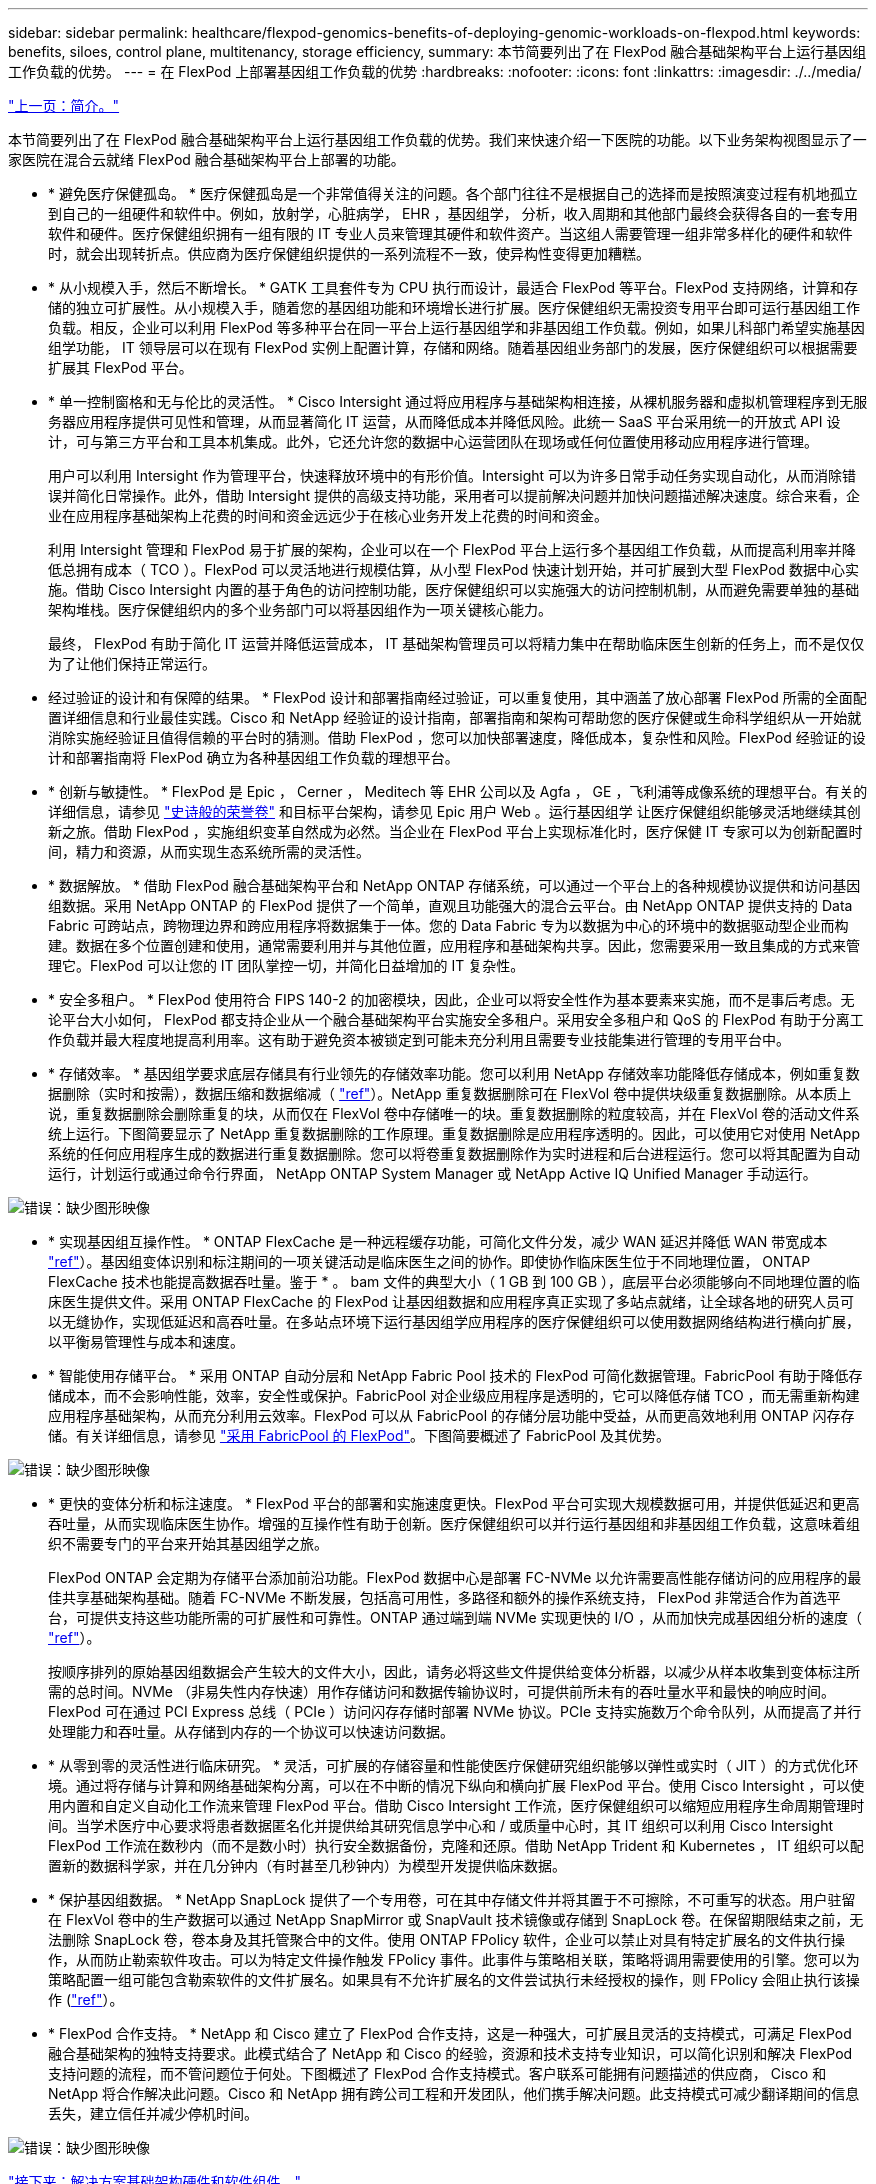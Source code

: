 ---
sidebar: sidebar 
permalink: healthcare/flexpod-genomics-benefits-of-deploying-genomic-workloads-on-flexpod.html 
keywords: benefits, siloes, control plane, multitenancy, storage efficiency, 
summary: 本节简要列出了在 FlexPod 融合基础架构平台上运行基因组工作负载的优势。 
---
= 在 FlexPod 上部署基因组工作负载的优势
:hardbreaks:
:nofooter: 
:icons: font
:linkattrs: 
:imagesdir: ./../media/


link:flexpod-genomics-introduction.html["上一页：简介。"]

本节简要列出了在 FlexPod 融合基础架构平台上运行基因组工作负载的优势。我们来快速介绍一下医院的功能。以下业务架构视图显示了一家医院在混合云就绪 FlexPod 融合基础架构平台上部署的功能。

* * 避免医疗保健孤岛。 * 医疗保健孤岛是一个非常值得关注的问题。各个部门往往不是根据自己的选择而是按照演变过程有机地孤立到自己的一组硬件和软件中。例如，放射学，心脏病学， EHR ，基因组学， 分析，收入周期和其他部门最终会获得各自的一套专用软件和硬件。医疗保健组织拥有一组有限的 IT 专业人员来管理其硬件和软件资产。当这组人需要管理一组非常多样化的硬件和软件时，就会出现转折点。供应商为医疗保健组织提供的一系列流程不一致，使异构性变得更加糟糕。
* * 从小规模入手，然后不断增长。 * GATK 工具套件专为 CPU 执行而设计，最适合 FlexPod 等平台。FlexPod 支持网络，计算和存储的独立可扩展性。从小规模入手，随着您的基因组功能和环境增长进行扩展。医疗保健组织无需投资专用平台即可运行基因组工作负载。相反，企业可以利用 FlexPod 等多种平台在同一平台上运行基因组学和非基因组工作负载。例如，如果儿科部门希望实施基因组学功能， IT 领导层可以在现有 FlexPod 实例上配置计算，存储和网络。随着基因组业务部门的发展，医疗保健组织可以根据需要扩展其 FlexPod 平台。
* * 单一控制窗格和无与伦比的灵活性。 * Cisco Intersight 通过将应用程序与基础架构相连接，从裸机服务器和虚拟机管理程序到无服务器应用程序提供可见性和管理，从而显著简化 IT 运营，从而降低成本并降低风险。此统一 SaaS 平台采用统一的开放式 API 设计，可与第三方平台和工具本机集成。此外，它还允许您的数据中心运营团队在现场或任何位置使用移动应用程序进行管理。
+
用户可以利用 Intersight 作为管理平台，快速释放环境中的有形价值。Intersight 可以为许多日常手动任务实现自动化，从而消除错误并简化日常操作。此外，借助 Intersight 提供的高级支持功能，采用者可以提前解决问题并加快问题描述解决速度。综合来看，企业在应用程序基础架构上花费的时间和资金远远少于在核心业务开发上花费的时间和资金。

+
利用 Intersight 管理和 FlexPod 易于扩展的架构，企业可以在一个 FlexPod 平台上运行多个基因组工作负载，从而提高利用率并降低总拥有成本（ TCO ）。FlexPod 可以灵活地进行规模估算，从小型 FlexPod 快速计划开始，并可扩展到大型 FlexPod 数据中心实施。借助 Cisco Intersight 内置的基于角色的访问控制功能，医疗保健组织可以实施强大的访问控制机制，从而避免需要单独的基础架构堆栈。医疗保健组织内的多个业务部门可以将基因组作为一项关键核心能力。

+
最终， FlexPod 有助于简化 IT 运营并降低运营成本， IT 基础架构管理员可以将精力集中在帮助临床医生创新的任务上，而不是仅仅为了让他们保持正常运行。

* 经过验证的设计和有保障的结果。 * FlexPod 设计和部署指南经过验证，可以重复使用，其中涵盖了放心部署 FlexPod 所需的全面配置详细信息和行业最佳实践。Cisco 和 NetApp 经验证的设计指南，部署指南和架构可帮助您的医疗保健或生命科学组织从一开始就消除实施经验证且值得信赖的平台时的猜测。借助 FlexPod ，您可以加快部署速度，降低成本，复杂性和风险。FlexPod 经验证的设计和部署指南将 FlexPod 确立为各种基因组工作负载的理想平台。
* * 创新与敏捷性。 * FlexPod 是 Epic ， Cerner ， Meditech 等 EHR 公司以及 Agfa ， GE ，飞利浦等成像系统的理想平台。有关的详细信息，请参见 https://www.netapp.com/blog/achieving-epic-honor-roll/["史诗般的荣誉卷"^] 和目标平台架构，请参见 Epic 用户 Web 。运行基因组学 让医疗保健组织能够灵活地继续其创新之旅。借助 FlexPod ，实施组织变革自然成为必然。当企业在 FlexPod 平台上实现标准化时，医疗保健 IT 专家可以为创新配置时间，精力和资源，从而实现生态系统所需的灵活性。
* * 数据解放。 * 借助 FlexPod 融合基础架构平台和 NetApp ONTAP 存储系统，可以通过一个平台上的各种规模协议提供和访问基因组数据。采用 NetApp ONTAP 的 FlexPod 提供了一个简单，直观且功能强大的混合云平台。由 NetApp ONTAP 提供支持的 Data Fabric 可跨站点，跨物理边界和跨应用程序将数据集于一体。您的 Data Fabric 专为以数据为中心的环境中的数据驱动型企业而构建。数据在多个位置创建和使用，通常需要利用并与其他位置，应用程序和基础架构共享。因此，您需要采用一致且集成的方式来管理它。FlexPod 可以让您的 IT 团队掌控一切，并简化日益增加的 IT 复杂性。
* * 安全多租户。 * FlexPod 使用符合 FIPS 140-2 的加密模块，因此，企业可以将安全性作为基本要素来实施，而不是事后考虑。无论平台大小如何， FlexPod 都支持企业从一个融合基础架构平台实施安全多租户。采用安全多租户和 QoS 的 FlexPod 有助于分离工作负载并最大程度地提高利用率。这有助于避免资本被锁定到可能未充分利用且需要专业技能集进行管理的专用平台中。
* * 存储效率。 * 基因组学要求底层存储具有行业领先的存储效率功能。您可以利用 NetApp 存储效率功能降低存储成本，例如重复数据删除（实时和按需），数据压缩和数据缩减（ https://docs.netapp.com/ontap-9/index.jsp?topic=%2Fcom.netapp.doc.dot-cm-vsmg%2FGUID-9C88C1A6-990A-4826-83F8-0C8EAD6C3613.html["ref"^]）。NetApp 重复数据删除可在 FlexVol 卷中提供块级重复数据删除。从本质上说，重复数据删除会删除重复的块，从而仅在 FlexVol 卷中存储唯一的块。重复数据删除的粒度较高，并在 FlexVol 卷的活动文件系统上运行。下图简要显示了 NetApp 重复数据删除的工作原理。重复数据删除是应用程序透明的。因此，可以使用它对使用 NetApp 系统的任何应用程序生成的数据进行重复数据删除。您可以将卷重复数据删除作为实时进程和后台进程运行。您可以将其配置为自动运行，计划运行或通过命令行界面， NetApp ONTAP System Manager 或 NetApp Active IQ Unified Manager 手动运行。


image:flexpod-genomics-image3.png["错误：缺少图形映像"]

* * 实现基因组互操作性。 * ONTAP FlexCache 是一种远程缓存功能，可简化文件分发，减少 WAN 延迟并降低 WAN 带宽成本 https://www.netapp.com/knowledge-center/what-is-flex-cache/["ref"^]）。基因组变体识别和标注期间的一项关键活动是临床医生之间的协作。即使协作临床医生位于不同地理位置， ONTAP FlexCache 技术也能提高数据吞吐量。鉴于 * 。 bam 文件的典型大小（ 1 GB 到 100 GB ），底层平台必须能够向不同地理位置的临床医生提供文件。采用 ONTAP FlexCache 的 FlexPod 让基因组数据和应用程序真正实现了多站点就绪，让全球各地的研究人员可以无缝协作，实现低延迟和高吞吐量。在多站点环境下运行基因组学应用程序的医疗保健组织可以使用数据网络结构进行横向扩展，以平衡易管理性与成本和速度。
* * 智能使用存储平台。 * 采用 ONTAP 自动分层和 NetApp Fabric Pool 技术的 FlexPod 可简化数据管理。FabricPool 有助于降低存储成本，而不会影响性能，效率，安全性或保护。FabricPool 对企业级应用程序是透明的，它可以降低存储 TCO ，而无需重新构建应用程序基础架构，从而充分利用云效率。FlexPod 可以从 FabricPool 的存储分层功能中受益，从而更高效地利用 ONTAP 闪存存储。有关详细信息，请参见 https://www.netapp.com/us/media/tr-4801.pdf["采用 FabricPool 的 FlexPod"^]。下图简要概述了 FabricPool 及其优势。


image:flexpod-genomics-image4.png["错误：缺少图形映像"]

* * 更快的变体分析和标注速度。 * FlexPod 平台的部署和实施速度更快。FlexPod 平台可实现大规模数据可用，并提供低延迟和更高吞吐量，从而实现临床医生协作。增强的互操作性有助于创新。医疗保健组织可以并行运行基因组和非基因组工作负载，这意味着组织不需要专门的平台来开始其基因组学之旅。
+
FlexPod ONTAP 会定期为存储平台添加前沿功能。FlexPod 数据中心是部署 FC-NVMe 以允许需要高性能存储访问的应用程序的最佳共享基础架构基础。随着 FC-NVMe 不断发展，包括高可用性，多路径和额外的操作系统支持， FlexPod 非常适合作为首选平台，可提供支持这些功能所需的可扩展性和可靠性。ONTAP 通过端到端 NVMe 实现更快的 I/O ，从而加快完成基因组分析的速度（ https://www.netapp.com/data-storage/nvme/what-is-nvme/["ref"^]）。

+
按顺序排列的原始基因组数据会产生较大的文件大小，因此，请务必将这些文件提供给变体分析器，以减少从样本收集到变体标注所需的总时间。NVMe （非易失性内存快速）用作存储访问和数据传输协议时，可提供前所未有的吞吐量水平和最快的响应时间。FlexPod 可在通过 PCI Express 总线（ PCIe ）访问闪存存储时部署 NVMe 协议。PCIe 支持实施数万个命令队列，从而提高了并行处理能力和吞吐量。从存储到内存的一个协议可以快速访问数据。

* * 从零到零的灵活性进行临床研究。 * 灵活，可扩展的存储容量和性能使医疗保健研究组织能够以弹性或实时（ JIT ）的方式优化环境。通过将存储与计算和网络基础架构分离，可以在不中断的情况下纵向和横向扩展 FlexPod 平台。使用 Cisco Intersight ，可以使用内置和自定义自动化工作流来管理 FlexPod 平台。借助 Cisco Intersight 工作流，医疗保健组织可以缩短应用程序生命周期管理时间。当学术医疗中心要求将患者数据匿名化并提供给其研究信息学中心和 / 或质量中心时，其 IT 组织可以利用 Cisco Intersight FlexPod 工作流在数秒内（而不是数小时）执行安全数据备份，克隆和还原。借助 NetApp Trident 和 Kubernetes ， IT 组织可以配置新的数据科学家，并在几分钟内（有时甚至几秒钟内）为模型开发提供临床数据。
* * 保护基因组数据。 * NetApp SnapLock 提供了一个专用卷，可在其中存储文件并将其置于不可擦除，不可重写的状态。用户驻留在 FlexVol 卷中的生产数据可以通过 NetApp SnapMirror 或 SnapVault 技术镜像或存储到 SnapLock 卷。在保留期限结束之前，无法删除 SnapLock 卷，卷本身及其托管聚合中的文件。使用 ONTAP FPolicy 软件，企业可以禁止对具有特定扩展名的文件执行操作，从而防止勒索软件攻击。可以为特定文件操作触发 FPolicy 事件。此事件与策略相关联，策略将调用需要使用的引擎。您可以为策略配置一组可能包含勒索软件的文件扩展名。如果具有不允许扩展名的文件尝试执行未经授权的操作，则 FPolicy 会阻止执行该操作 (https://www.netapp.com/pdf.html?item=/media/12428-tr4802pdf.pdf["ref"^]）。
* * FlexPod 合作支持。 * NetApp 和 Cisco 建立了 FlexPod 合作支持，这是一种强大，可扩展且灵活的支持模式，可满足 FlexPod 融合基础架构的独特支持要求。此模式结合了 NetApp 和 Cisco 的经验，资源和技术支持专业知识，可以简化识别和解决 FlexPod 支持问题的流程，而不管问题位于何处。下图概述了 FlexPod 合作支持模式。客户联系可能拥有问题描述的供应商， Cisco 和 NetApp 将合作解决此问题。Cisco 和 NetApp 拥有跨公司工程和开发团队，他们携手解决问题。此支持模式可减少翻译期间的信息丢失，建立信任并减少停机时间。


image:flexpod-genomics-image5.png["错误：缺少图形映像"]

link:flexpod-genomics-solution-infrastructure-hardware-and-software-components.html["接下来：解决方案基础架构硬件和软件组件。"]
